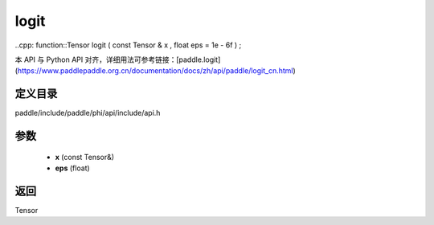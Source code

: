 .. _cn_api_paddle_experimental_logit:

logit
-------------------------------

..cpp: function::Tensor logit ( const Tensor & x , float eps = 1e - 6f ) ;


本 API 与 Python API 对齐，详细用法可参考链接：[paddle.logit](https://www.paddlepaddle.org.cn/documentation/docs/zh/api/paddle/logit_cn.html)

定义目录
:::::::::::::::::::::
paddle/include/paddle/phi/api/include/api.h

参数
:::::::::::::::::::::
	- **x** (const Tensor&)
	- **eps** (float)

返回
:::::::::::::::::::::
Tensor
